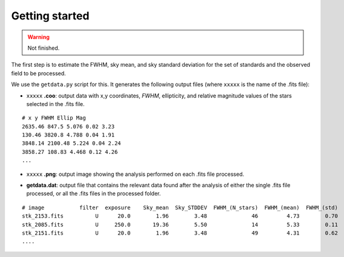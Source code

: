 
Getting started
===============

.. warning::
   Not finished.

The first step is to estimate the FWHM, sky mean, and sky standard deviation for
the set of standards and the observed field to be processed.

We use the ``getdata.py`` script for this. It generates the following output
files (where ``xxxxx`` is the name of the .fits file):

* ``xxxxx`` **.coo**: output data with x,y coordinates, `FWHM`, ellipticity,
  and relative magnitude values of the stars selected in the  .fits file.

.. parsed-literal::
    # x y FWHM Ellip Mag
    2635.46 847.5 5.076 0.02 3.23
    130.46 3820.8 4.788 0.04 1.91
    3848.14 2100.48 5.224 0.04 2.24
    3858.27 108.83 4.468 0.12 4.26
    ...

* ``xxxxx`` **.png**: output image showing the analysis performed on each
  .fits file processed.

.. image:: _figs/getdata.png
   :width: 95%

* **getdata.dat**: output file that contains the relevant data found after
  the analysis of either the single .fits file processed, or all the .fits files
  in the processed folder.

.. parsed-literal::
     # image           filter  exposure    Sky_mean  Sky_STDDEV  FWHM_(N_stars)  FWHM_(mean)  FWHM_(std) 
     stk_2153.fits          U      20.0        1.96        3.48              46         4.73        0.70 
     stk_2085.fits          U     250.0       19.36        5.50              14         5.33        0.11 
     stk_2151.fits          U      20.0        1.96        3.48              49         4.31        0.62 
     ....
